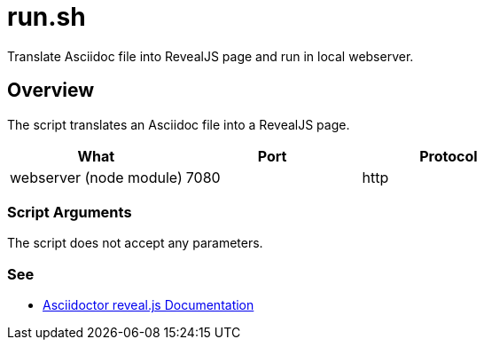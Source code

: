 = run.sh

// +-----------------------------------------------+
// |                                               |
// |    DO NOT EDIT HERE !!!!!                     |
// |                                               |
// |    File is auto-generated by pipline.         |
// |    Contents are based on bash script docs.    |
// |                                               |
// +-----------------------------------------------+


Translate Asciidoc file into RevealJS page and run in local webserver.

== Overview

The script translates an Asciidoc file into a RevealJS page.

|===
| What | Port | Protocol

| webserver (node module)
| 7080
| http
|===

=== Script Arguments

The script does not accept any parameters.

=== See

* link:https://docs.asciidoctor.org/reveal.js-converter/latest[Asciidoctor reveal.js Documentation]
